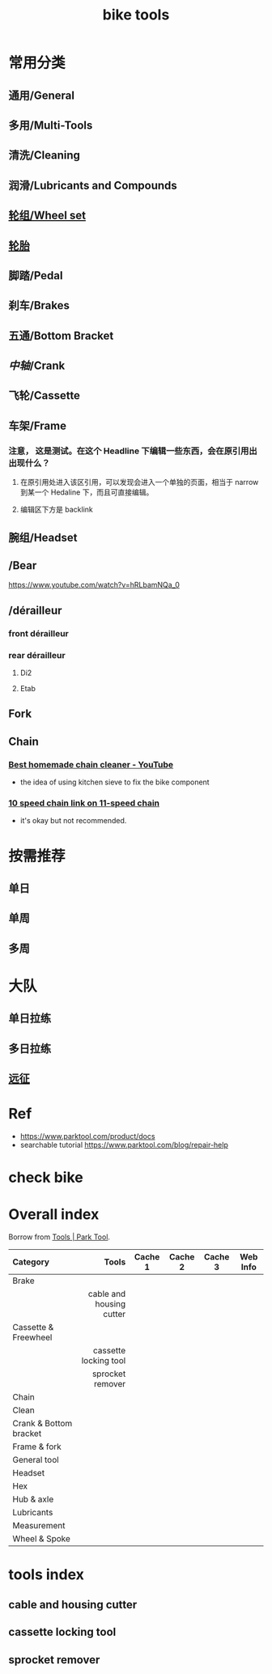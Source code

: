 :PROPERTIES:
:ID:       3c01fbd0-5270-4a5c-a8c9-591744d6c0ed
:END:
#+title: bike tools

* 常用分类
:PROPERTIES:
:id: b424f800-3b15-4c58-8f32-25ab9992199b
:END:
** 通用/General
** 多用/Multi-Tools
** 清洗/Cleaning
** 润滑/Lubricants and Compounds
** [[file:./20201110145654-wheel_set.org][轮组/Wheel set]]
** [[file:./pages/轮胎.org][轮胎]]
** 脚踏/Pedal
** 刹车/Brakes
** 五通/Bottom Bracket
** [[中轴]]/Crank
** 飞轮/Cassette
   :PROPERTIES:
   :ID:       692d9d1c-b09d-481e-9aeb-eff64b4c2f53
   :END:
** 车架/Frame
:PROPERTIES:
:id: 5fb5c776-e522-42b9-86f1-fb9800b02214
:END:
*** 注意， 这是测试。在这个 Headline 下编辑一些东西，会在原引用出出现什么？
**** 在原引用处进入该区引用，可以发现会进入一个单独的页面，相当于 narrow 到某一个 Hedaline 下，而且可直接编辑。
**** 编辑区下方是 backlink
** 腕组/Headset
** /Bear
https://www.youtube.com/watch?v=hRLbamNQa_0
** /dérailleur
   :PROPERTIES:
   :ID:       db3a2328-e4c0-40b1-b424-247f56e5b182
   :END:
*** front dérailleur
*** rear dérailleur
**** Di2
:PROPERTIES:
:id: 604989f9-c257-41e2-8311-d1c75b02198f
:END:
**** Etab
:PROPERTIES:
:id: 60498a02-44aa-4f97-bdc4-b86f81763f8c
:END:
** Fork
** Chain
   :PROPERTIES:
   :ID:       83d35ca1-df40-4017-b04b-88f7f90a05df
   :END:
*** [[https://youtu.be/9x8JTUa_hZU?t=98][Best homemade chain cleaner - YouTube]]
    - the idea of using kitchen sieve to fix the bike component
*** [[https://www.harborfreight.com/25-liter-ultrasonic-cleaner-63256.html][10 speed chain link on 11-speed chain]]
    :PROPERTIES:
    :ID:       3ce20ad8-5837-4a7b-a4ed-85bd0fc44490
    :END:
    - it's okay but not recommended.
* 按需推荐
** 单日
** 单周
** 多周
* 大队
** 单日拉练
** 多日拉练
** [[file:./pages/远征.org][远征]]
* Ref
- https://www.parktool.com/product/docs
- searchable tutorial https://www.parktool.com/blog/repair-help
* check bike
#+begin_export ascii
graph TD
	A[胎压] -->
	| psi? | B(快拆 花鼓 把立)
	B --> C(刹车)
	C --> D(变速)
	D --> E(脚踏 中轴)
	E --> F(前叉)
	F --> G(螺丝)
	G --> H(刹车)
	H --> I(试骑)
#+end_export
* Overall index

  Borrow from [[https://www.parktool.com/category/tools][Tools | Park Tool]].

  # Cache 1: most frequently used
  |------------------------+--------------------------+---------+---------+---------+----------|
  | Category               |                    Tools | Cache 1 | Cache 2 | Cache 3 | Web Info |
  |------------------------+--------------------------+---------+---------+---------+----------|
  | <l>                    |                      <r> |         |         |         |          |
  |------------------------+--------------------------+---------+---------+---------+----------|
  | Brake                  |                          |         |         |         |          |
  |------------------------+--------------------------+---------+---------+---------+----------|
  |                        | cable and housing cutter |         |         |         |          |
  |------------------------+--------------------------+---------+---------+---------+----------|
  | Cassette & Freewheel   |                          |         |         |         |          |
  |------------------------+--------------------------+---------+---------+---------+----------|
  |                        |    cassette locking tool |         |         |         |          |
  |                        |         sprocket remover |         |         |         |          |
  |------------------------+--------------------------+---------+---------+---------+----------|
  | Chain                  |                          |         |         |         |          |
  | Clean                  |                          |         |         |         |          |
  | Crank & Bottom bracket |                          |         |         |         |          |
  | Frame & fork           |                          |         |         |         |          |
  | General tool           |                          |         |         |         |          |
  | Headset                |                          |         |         |         |          |
  | Hex                    |                          |         |         |         |          |
  | Hub & axle             |                          |         |         |         |          |
  | Lubricants             |                          |         |         |         |          |
  | Measurement            |                          |         |         |         |          |
  | Wheel & Spoke          |                          |         |         |         |          |

* tools index
** cable and housing cutter
   :PROPERTIES:
   :ID:       86654d0d-4379-4c26-8f38-2b854398612e
   :END:
** cassette locking tool
   :PROPERTIES:
   :ID:       c29bb4f7-d7a4-4389-b90a-5b92f29c0966
   :END:
** sprocket remover
   :PROPERTIES:
   :ID:       851aeb1f-6a3f-4770-89c2-addd5d19b351
   :END:
